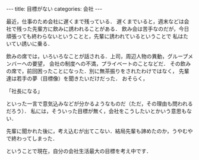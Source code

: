 #+BEGIN_EXPORT html
---
title: 目標がない
categories: 会社

---
#+END_EXPORT
最近，仕事のため会社に遅くまで残っている．
遅くまでいると，週末などは会社で残った先輩方に飲みに誘われることがある．
飲み会は苦手なのだが，今日頑張っても終わらないということと，先輩に誘われているということで
私はたいてい誘いに乗る．

飲みの席では，いろいろなことが話される．上司，周辺人物の異動，グループメンバーへの要望，
会社の制度への不満，プライベートのことなどだ．
その飲みの席で，前回困ったことになった．別に無茶振りをされたわけではなく，
先輩達は若手の夢（目標像）を聞きたいだけだった．
おそらく，

「社長になる」

といった一言で意気込みなどが分かるようなものだ（ただ，その理由も問われるだろう）．
私には，そういった目標が無く，会社をこうしたいとかいう意思もない．

先輩に聞かれた後に，考え込むが出てこない．結局先輩も諦めたのか，うやむや
で終わってしまった．

ということで現在，自分の会社生活最大の目標を考え中です．
